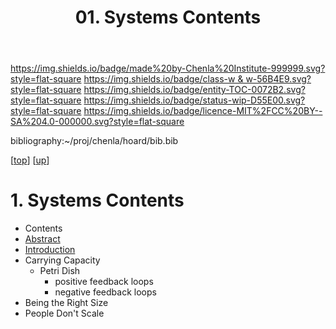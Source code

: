 #   -*- mode: org; fill-column: 60 -*-
#+STARTUP: showall
#+TITLE:  01. Systems Contents

[[https://img.shields.io/badge/made%20by-Chenla%20Institute-999999.svg?style=flat-square]] 
[[https://img.shields.io/badge/class-w & w-56B4E9.svg?style=flat-square]]
[[https://img.shields.io/badge/entity-TOC-0072B2.svg?style=flat-square]]
[[https://img.shields.io/badge/status-wip-D55E00.svg?style=flat-square]]
[[https://img.shields.io/badge/licence-MIT%2FCC%20BY--SA%204.0-000000.svg?style=flat-square]]

bibliography:~/proj/chenla/hoard/bib.bib

[[[../../index.org][top]]] [[[../index.org][up]]]

*  1. Systems Contents
:PROPERTIES:
:CUSTOM_ID:
:Name:     /home/deerpig/proj/chenla/warp/01/07/01/index.org
:Created:  2018-05-24T18:04@Prek Leap (11.642600N-104.919210W)
:ID:       3f6b0b02-84bf-4c1e-be76-5deae25f79ab
:VER:      580431950.253674050
:GEO:      48P-491193-1287029-15
:BXID:     proj:VTM5-2381
:Class:    primer
:Entity:   toc
:Status:   wip
:Licence:  MIT/CC BY-SA 4.0
:END:

  - Contents
  - [[./abstract.org][Abstract]]
  - [[./intro.org][Introduction]]
  - Carrying Capacity
    - Petri Dish
      - positive feedback loops
      - negative feedback loops
  - Being the Right Size
  - People Don't Scale
